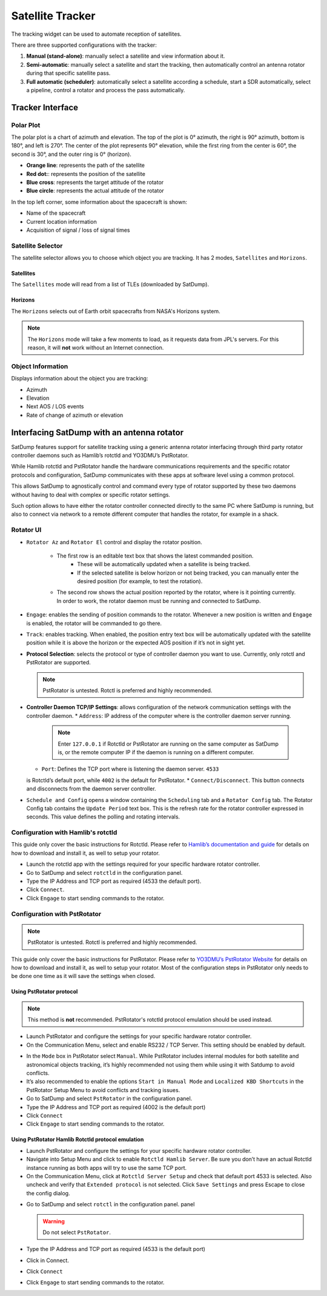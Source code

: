 Satellite Tracker
=================

The tracking widget can be used to automate reception of satellites.

There are three supported configurations with the tracker:

#. **Manual (stand-alone)**: manually select a satellite and view information about it.
#. **Semi-automatic**: manually select a satellite and start the tracking, then automatically control an antenna rotator during that specific satellite pass.
#. **Full automatic (scheduler)**: automatically select a satellite according a schedule, start a SDR automatically, select a pipeline, control a rotator and process the pass automatically.


Tracker Interface
-----------------

|image0|

Polar Plot
~~~~~~~~~~

|image1|

The polar plot is a chart of azimuth and elevation. The top of the plot
is 0° azimuth, the right is 90° azimuth, bottom is 180°, and
left is 270°. The center of the plot represents 90° elevation, while the first ring
from the center is 60°, the second is 30°, and the outer ring is 0° (horizon).

* **Orange line**: represents the path of the satellite
* **Red dot:**: represents the position of the satellite
* **Blue cross**: represents the target attitude of the rotator
* **Blue circle**: represents the actual attitude of the rotator

In the top left corner, some information about the spacecraft is shown:

* Name of the spacecraft
* Current location information
* Acquisition of signal / loss of signal times

Satellite Selector
~~~~~~~~~~~~~~~~~~

|image2|

The satellite selector allows you to choose which object you are
tracking. It has 2 modes, ``Satellites`` and ``Horizons``.

Satellites
^^^^^^^^^^

The ``Satellites`` mode will read from a list of TLEs (downloaded by SatDump).

Horizons
^^^^^^^^

The ``Horizons`` selects out of Earth orbit spacecrafts from NASA's Horizons system.

.. note::

   The ``Horizons`` mode will take a few moments to load, as it requests data from JPL's servers. For this reason, it will **not** work without an Internet connection.

Object Information
~~~~~~~~~~~~~~~~~~

|image3|

Displays information about the object you are tracking:

* Azimuth
* Elevation
* Next AOS / LOS events
* Rate of change of azimuth or elevation

Interfacing SatDump with an antenna rotator
-------------------------------------------

SatDump features support for satellite tracking using a generic antenna rotator
interfacing through third party rotator controller daemons such as Hamlib’s
rotctld and YO3DMU’s PstRotator. 

While Hamlib rotctld and PstRotator handle the hardware communications requirements and the
specific rotator protocols and configuration, SatDump communicates with these apps at
software level using a common protocol.

This allows SatDump to agnostically control and command every type of rotator supported by
these two daemons without having to deal with complex or specific rotator settings.

Such option allows to have either the rotator controller connected directly to the same PC where SatDump is
running, but also to connect via network to a remote different computer that handles the rotator, for example in a shack.

|image4|

Rotator UI
~~~~~~~~~~

* ``Rotator Az`` and ``Rotator El`` control and display the rotator position.

   * The first row is an editable text box that shows the latest commanded position.
      * These will be automatically updated when a satellite is being tracked.
      * If the selected satellite is below horizon or not being tracked, you can manually enter the desired position (for example, to test the rotation).
   *  The second row shows the actual position reported by the rotator, where is
      it pointing currently.
      In order to work, the rotator daemon must be running and connected to SatDump.
*  ``Engage``: enables the sending of position commands to the rotator.
   Whenever a new position is written and ``Engage`` is enabled, the rotator
   will be commanded to go there.
*  ``Track``: enables tracking. When enabled, the
   position entry text box will be automatically updated with the
   satellite position while it is above the horizon or the expected AOS
   position if it’s not in sight yet.
*  **Protocol Selection**: selects the protocol or type of
   controller daemon you want to use. Currently, only rotctl and
   PstRotator are supported.

   .. note::

      PstRotator is untested.
      Rotctl is preferred and highly recommended.

*  **Controller Daemon TCP/IP Settings**: allows configuration of
   the network communication settings with the controller daemon.
   *  ``Address``: IP address of the computer where is the controller daemon
   server running. 
      
      .. note::

         Enter ``127.0.0.1`` if Rotctld or PstRotator are
         running on the same computer as SatDump is, or the remote computer IP
         if the daemon is running on a different computer.

   *  ``Port``: Defines the TCP port where is listening the daemon server. ``4533``
   is Rotctld’s default port, while ``4002`` is the default for PstRotator.
   *  ``Connect/Disconnect``. This button connects and disconnects from the
   daemon server controller.
*  ``Schedule and Config`` opens a window containing the ``Scheduling`` tab and a ``Rotator Config`` tab.
   |image5|
   The Rotator Config tab contains the ``Update Period`` text box. This is the refresh rate for the rotator controller expressed in
   seconds. This value defines the polling and rotating intervals.

Configuration with Hamlib's rotctld
~~~~~~~~~~~~~~~~~~~~~~~~~~~~~~~~~~~

This guide only cover the basic instructions for Rotctld. Please refer
to `Hamlib’s documentation and
guide <https://hamlib.sourceforge.net/html/rotctld.1.html>`__ for details on how to download and install it, as well to
setup your rotator.

-  Launch the rotctld app with the settings required for your specific
   hardware rotator controller.
-  Go to SatDump and select ``rotctld`` in the configuration panel.
-  Type the IP Address and TCP port as required (4533 the default port).
-  Click ``Connect``.
-  Click ``Engage`` to start sending commands to the rotator.

|image6|

Configuration with PstRotator
~~~~~~~~~~~~~~~~~~~~~~~~~~~~~

.. note::

   PstRotator is untested.
   Rotctl is preferred and highly recommended.

This guide only cover the basic instructions for PstRotator. Please
refer to `YO3DMU’s PstRotator
Website <https://www.pstrotator.com/>`__ for details on how to download and install it, as well to
setup your rotator. Most of the configuration steps in PstRotator only
needs to be done one time as it will save the settings when
closed.

Using PstRotator protocol
^^^^^^^^^^^^^^^^^^^^^^^^^

.. note::

   This method is **not** recommended. PstRotator's rotctld protocol emulation should be used instead.

-  Launch PstRotator and configure the settings for your specific
   hardware rotator controller.
-  On the Communication Menu, select and enable RS232 / TCP Server. This
   setting should be enabled by default.

|image7|

-  In the ``Mode`` box in PstRotator select ``Manual``. While PstRotator
   includes internal modules for both satellite and astronomical objects
   tracking, it’s highly recommended not using them while using it with
   Satdump to avoid conflicts.
-  It’s also recommended to enable the options ``Start in Manual Mode``
   and ``Localized KBD Shortcuts`` in the PstRotator Setup Menu to avoid
   conflicts and tracking issues.
-  Go to SatDump and select ``PstRotator`` in the configuration panel.
-  Type the IP Address and TCP port as required (4002 is the default port)
-  Click ``Connect``
-  Click ``Engage`` to start sending commands to the rotator.

Using PstRotator Hamlib Rotctld protocol emulation
^^^^^^^^^^^^^^^^^^^^^^^^^^^^^^^^^^^^^^^^^^^^^^^^^^

-  Launch PstRotator and configure the settings for your specific
   hardware rotator controller.
-  Navigate into Setup Menu and click to enable ``Rotctld Hamlib Server``.
   Be sure you don’t have an actual Rotctld instance running as both
   apps will try to use the same TCP port. |image8|
-  On the Communication Menu, click at ``Rotctld Server Setup`` and check
   that default port 4533 is selected. Also uncheck and verify that
   ``Extended protocol`` is not selected. Click ``Save Settings`` and press Escape to
   close the config dialog.

|image9|

-  Go to SatDump and select ``rotctl`` in the configuration panel.
   panel

   .. warning::
      Do not select ``PstRotator``.

-  Type the IP Address and TCP port as required (4533 is the default port)
-  Click in Connect.
-  Click ``Connect``
-  Click ``Engage`` to start sending commands to the rotator.

.. |image0| image:: images/tracking_widget/allWidget.png
.. |image1| image:: images/tracking_widget/polarPlot.png
.. |image2| image:: images/tracking_widget/satSelector1.png
.. |image3| image:: images/tracking_widget/objectInfo.png
.. |image4| image:: images/tracking_widget/rotator1.png
.. |image5| image:: images/tracking_widget/rotor03.png
.. |image6| image:: images/tracking_widget/rotor04.png
.. |image7| image:: images/tracking_widget/rotor08.png
.. |image8| image:: images/tracking_widget/rotor09.png
.. |image9| image:: images/tracking_widget/rotor11.png
